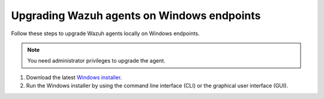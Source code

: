 
.. Copyright (C) 2015, Wazuh, Inc.
.. meta::
  :description: Check out how to upgrade the Wazuh agent to the latest available version remotely, using the agent_upgrade tool or the Wazuh API, or locally.


Upgrading Wazuh agents on Windows endpoints
===========================================

Follow these steps to upgrade Wazuh agents locally on Windows endpoints.

.. note:: You need administrator privileges to upgrade the agent.

#. Download the latest `Windows installer <https://packages.wazuh.com/|WAZUH_CURRENT_MAJOR_WINDOWS|/windows/wazuh-agent-|WAZUH_CURRENT_WINDOWS|-|WAZUH_REVISION_WINDOWS|.msi>`_. 

#. Run the Windows installer by using the command line interface (CLI) or the graphical user interface (GUI).


   .. tabs::
    
      .. group-tab:: CLI

         To upgrade the Wazuh agent from the command line, run the installer using Windows PowerShell or the command prompt. The ``/q`` argument is used for unattended installations.

            .. code-block:: none

               # .\wazuh-agent-|WAZUH_CURRENT_WINDOWS|-|WAZUH_REVISION_WINDOWS|.msi /q


      .. group-tab:: GUI

         Open the installer and follow the instructions to upgrade the Wazuh agent.

            .. thumbnail:: /images/installation/windows.png
              :title: Windows agent setup window
              :alt: Windows agent setup Window
              :align: center
              :width: 100%
       